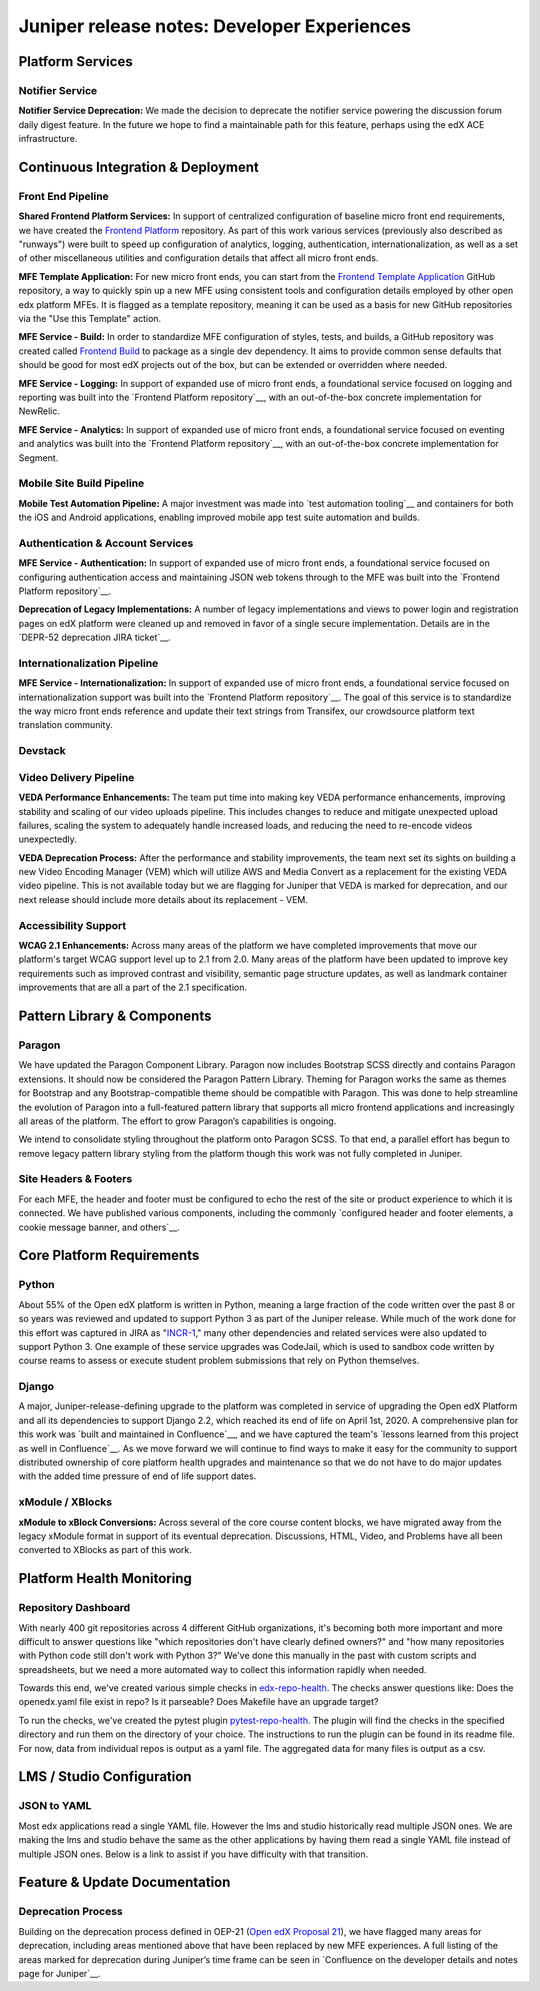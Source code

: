 .. _juniper_developer:

############################################
Juniper release notes: Developer Experiences
############################################

=================
Platform Services
=================

Notifier Service
----------------

**Notifier Service Deprecation:** We made the decision to deprecate the
notifier service powering the discussion forum daily digest feature. In the
future we hope to find a maintainable path for this feature, perhaps using the
edX ACE infrastructure.

..
    Registrar Service
    ------------------

    Internal Notes on v1.1 Content: Cut from v1, TBD on what the update is for this service. Referenced already in program operations / console


===================================
Continuous Integration & Deployment
===================================

Front End Pipeline
------------------

**Shared Frontend Platform Services:** In support of centralized configuration
of baseline micro front end requirements, we have created the `Frontend
Platform`_ repository. As part of this work various services (previously also
described as "runways") were built to speed up configuration of analytics,
logging, authentication, internationalization, as well as a set of other
miscellaneous utilities and configuration details that affect all micro front
ends.

.. _Frontend Platform: https://github.com/edx/frontend-platform

**MFE Template Application:** For new micro front ends, you can start from the
`Frontend Template Application`_ GitHub repository, a way to quickly spin up a
new MFE using consistent tools and configuration details employed by other open
edx platform MFEs. It is flagged as a template repository, meaning it can be
used as a basis for new GitHub repositories via the "Use this Template" action.

.. _Frontend Template Application: https://github.com/edx/frontend-template-application

**MFE Service - Build:**  In order to standardize MFE configuration of styles,
tests, and builds, a GitHub repository was created called `Frontend Build`_ to
package as a single dev dependency. It aims to provide common sense defaults
that should be good for most edX projects out of the box, but can be extended
or overridden where needed.

.. _Frontend Build: https://github.com/edx/frontend-build

**MFE Service - Logging:** In support of expanded use of micro front ends, a
foundational service focused on logging and reporting was built into the
`Frontend Platform repository`__, with an out-of-the-box concrete
implementation for NewRelic.

.. __: https://github.com/edx/frontend-platform/blob/master/src/logging/interface.js

**MFE Service - Analytics:** In support of expanded use of micro front ends, a
foundational service focused on eventing and analytics was built into the
`Frontend Platform repository`__, with an out-of-the-box concrete implementation
for Segment.

.. __: https://github.com/edx/frontend-platform/blob/master/src/analytics/interface.js

Mobile Site Build Pipeline
--------------------------

**Mobile Test Automation Pipeline:** A major investment was made into `test
automation tooling`__ and containers for both the iOS and Android applications,
enabling improved mobile app test suite automation and builds.

.. __: https://github.com/edx/edx-app-test

Authentication & Account Services
---------------------------------

**MFE Service - Authentication:** In support of expanded use of micro front
ends, a foundational service focused on configuring authentication access and
maintaining JSON web tokens through to the MFE was built into the `Frontend
Platform repository`__.

.. __: https://github.com/edx/frontend-platform

**Deprecation of Legacy Implementations:** A number of legacy implementations
and views to power login and registration pages on edX platform were cleaned up
and removed in favor of a single secure implementation. Details are in the
`DEPR-52 deprecation JIRA ticket`__. 

.. __: https://openedx.atlassian.net/browse/DEPR-52


Internationalization Pipeline
-----------------------------

**MFE Service - Internationalization:** In support of expanded use of micro
front ends, a foundational service focused on internationalization support was
built into the `Frontend Platform repository`__. The goal of this service is to
standardize the way micro front ends reference and update their text strings
from Transifex, our crowdsource platform text translation community.

.. __: https://github.com/edx/frontend-platform


Devstack
--------


..
    Deployment Pipeline
    --------------------

    Remote Configuration:
    Remote config (Platform Health) --?

    Kubernetes pilot - Notes service

Video Delivery Pipeline
-----------------------

**VEDA Performance Enhancements:** The team put time into making key VEDA
performance enhancements, improving stability and scaling of our video uploads
pipeline. This includes changes to reduce and mitigate unexpected upload
failures, scaling the system to adequately handle increased loads, and reducing
the need to re-encode videos unexpectedly.

**VEDA Deprecation Process:** After the performance and stability improvements,
the team next set its sights on building a new Video Encoding Manager (VEM)
which will utilize AWS and Media Convert as a replacement for the existing VEDA
video pipeline. This is not available today but we are flagging for Juniper
that VEDA is marked for deprecation, and our next release should include more
details about its replacement - VEM.

..
    Testing Infrastructure
    ----------------------

    Automated dependency updates: ,...
    Optimize developer testing capabilities
    BokChoy Updates: ...

Accessibility Support
---------------------

**WCAG 2.1 Enhancements:** Across many areas of the platform we have completed
improvements that move our platform's target WCAG support level up to 2.1 from
2.0. Many areas of the platform have been updated to improve key requirements
such as improved contrast and visibility, semantic page structure updates, as
well as landmark container improvements that are all a part of the 2.1
specification. 	

============================
Pattern Library & Components
============================

Paragon
-------

We have updated the Paragon Component Library. Paragon now includes Bootstrap
SCSS directly and contains Paragon extensions. It should now be considered the
Paragon Pattern Library. Theming for Paragon works the same as themes for
Bootstrap and any Bootstrap-compatible theme should be compatible with Paragon.
This was done to help streamline the evolution of Paragon into a full-featured
pattern library that supports all micro frontend applications and increasingly
all areas of the platform. The effort to grow Paragon’s capabilities is
ongoing. 

We intend to consolidate styling throughout the platform onto Paragon SCSS. To
that end, a parallel effort has begun to remove legacy pattern library styling
from the platform though this work was not fully completed in Juniper.

Site Headers & Footers
----------------------

For each MFE, the header and footer must be configured to echo the rest of the
site or product experience to which it is connected. We have published various
components, including the commonly `configured header and footer elements, a
cookie message banner, and others`__.

.. __: https://github.com/edx?q=frontend-component&type=&language=


==========================
Core Platform Requirements
==========================

Python
------

About 55% of the Open edX platform is written in Python, meaning a large
fraction of the code written over the past 8 or so years was reviewed and
updated to support Python 3 as part of the Juniper release. While much of the
work done for this effort was captured in JIRA as "`INCR-1`_," many other
dependencies and related services were also updated to support Python 3. One
example of these service upgrades was CodeJail, which is used to sandbox code
written by course reams to assess or execute student problem submissions that
rely on Python themselves. 

.. _INCR-1: https://openedx.atlassian.net/browse/INCR-1

Django
------

A major, Juniper-release-defining upgrade to the platform was completed in
service of upgrading the Open edX Platform and all its dependencies to support
Django 2.2, which reached its end of life on April 1st, 2020. A comprehensive
plan for this work was `built and maintained in Confluence`__, and we have captured
the team's `lessons learned from this project as well in Confluence`__. As we move
forward we will continue to find ways to make it easy for the community to
support distributed ownership of core platform health upgrades and maintenance
so that we do not have to do major updates with the added  time pressure of end
of life support dates.

.. __: https://openedx.atlassian.net/wiki/spaces/AC/pages/1073676521/Django+2.2+Upgrade+Plan
.. __: https://openedx.atlassian.net/wiki/spaces/AC/pages/1525252769/Django+2.2+Upgrade+Issues+and+Lessons+Learned


xModule / XBlocks
-----------------

**xModule to xBlock Conversions:**  Across several of the core course content
blocks, we have migrated away from the legacy xModule format in support of its
eventual deprecation. Discussions, HTML, Video, and Problems have all been
converted to XBlocks as part of this work.

==========================
Platform Health Monitoring
==========================

Repository Dashboard
--------------------

With nearly 400 git repositories across 4 different GitHub organizations, it's
becoming both more important and more difficult to answer questions like "which
repositories don't have clearly defined owners?" and "how many repositories
with Python code still don't work with Python 3?" We've done this manually in
the past with custom scripts and spreadsheets, but we need a more automated way
to collect this information rapidly when needed.

Towards this end, we've created various simple checks in `edx-repo-health`_.
The checks answer questions like: Does the openedx.yaml file exist in repo? Is
it parseable? Does Makefile have an upgrade target?

.. _edx-repo-health: https://github.com/edx/edx-repo-health

To run the checks, we've created the pytest plugin `pytest-repo-health`_. The
plugin will find the checks in the specified directory and run them on the
directory of your choice. The instructions to run the plugin can be found in
its readme file. For now, data from individual repos is output as a yaml file.
The aggregated data for many files is output as a csv.

.. _pytest-repo-health: https://github.com/edx/pytest-repo-health


==========================
LMS / Studio Configuration
==========================

JSON to YAML
--------------------

Most edx applications read a single YAML file.  However the lms and studio historically
read multiple JSON ones. We are making the lms and studio behave the same as the other applications
by having them read a single YAML file instead of multiple JSON ones. Below is a link to assist if you have difficulty
with that transition. 

.. __: https://openedx.atlassian.net/wiki/spaces/AC/pages/1822916664/How+to+convert+your+lms+and+studio+json+configuration+files+to+yaml


==============================
Feature & Update Documentation
==============================

Deprecation Process
-------------------

Building on the deprecation process defined in OEP-21 (`Open edX Proposal
21`_), we have flagged many areas for deprecation, including areas mentioned
above that have been replaced by new MFE experiences. A full listing of the
areas marked for deprecation during Juniper’s time frame can be seen in
`Confluence on the developer details and notes page for Juniper`__.

.. _Open edX Proposal 21: https://open-edx-proposals.readthedocs.io/en/latest/oep-0021-proc-deprecation.html
.. __: https://openedx.atlassian.net/wiki/spaces/COMM/pages/940048716/Juniper#Juniper-DeprecationsandRemovals
